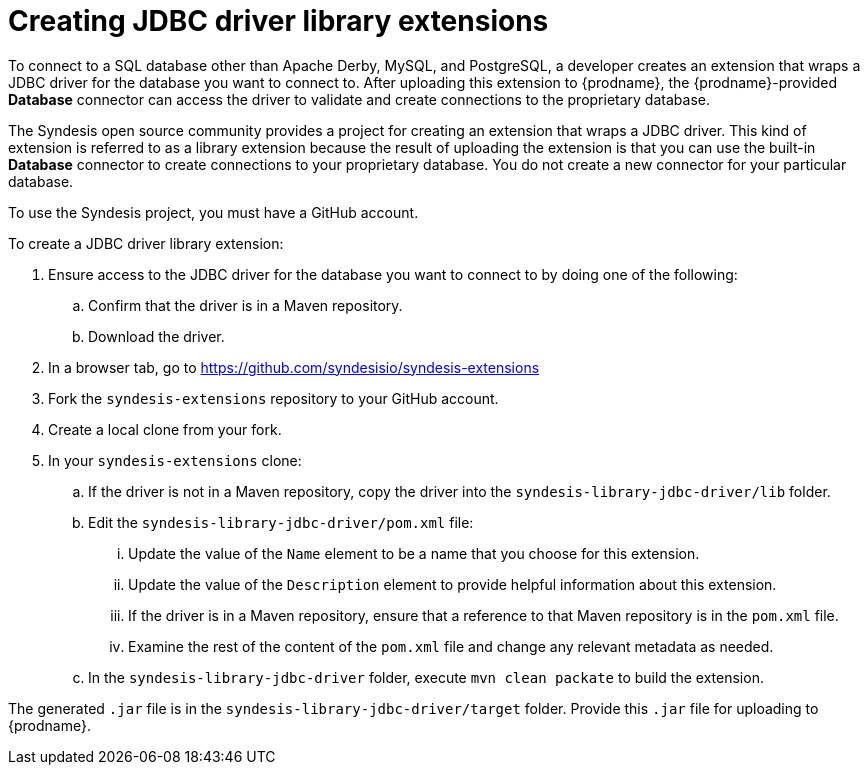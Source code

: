 [id='creating-jdbc-driver-library-extensions']
= Creating JDBC driver library extensions

To connect to a SQL database other than Apache Derby, MySQL, and
PostgreSQL, a developer 
creates an extension that wraps a JDBC driver for the database you 
want to connect to. 
After uploading this extension to {prodname}, the {prodname}-provided 
*Database* connector can access the driver to validate and create connections 
to the proprietary database. 

The Syndesis open source community provides a project for creating an
extension that wraps a JDBC driver. This kind of extension is referred to
as a library extension because the result of uploading the extension is that
you can use the built-in *Database* connector to create connections to 
your proprietary database. You do not create 
a new connector for your particular database.

To use the Syndesis project, you must have a GitHub account.  

To create a JDBC driver library extension:

. Ensure access to the JDBC driver for the database you want to connect to
by doing one of the following:
.. Confirm that the driver is in a Maven repository.
.. Download the driver.  
. In a browser tab, go to
https://github.com/syndesisio/syndesis-extensions 
. Fork the `syndesis-extensions` repository to your GitHub account.
. Create a local clone from your fork.
. In your `syndesis-extensions` clone:
.. If the driver is not in a Maven repository, copy the 
driver into the `syndesis-library-jdbc-driver/lib` folder.
.. Edit the `syndesis-library-jdbc-driver/pom.xml` file:
... Update the value of the `Name` element to be a name that you choose 
for this extension. 
... Update the value of the `Description` element to provide helpful
information about this extension.
... If the driver is in a Maven repository, ensure that a reference to
that Maven repository is in the `pom.xml` file. 
... Examine the rest of the content of the `pom.xml` file and change
any relevant metadata as needed.
.. In the `syndesis-library-jdbc-driver` folder, execute `mvn clean packate`
to build the extension. 
    
The generated `.jar` file is in the `syndesis-library-jdbc-driver/target` 
folder. Provide this `.jar` file for uploading to {prodname}. 

